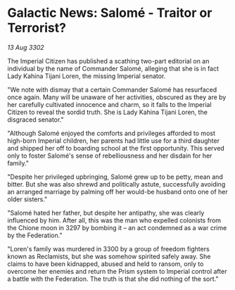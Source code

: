 * Galactic News: Salomé - Traitor or Terrorist?

/13 Aug 3302/

The Imperial Citizen has published a scathing two-part editorial on an individual by the name of Commander Salomé, alleging that she is in fact Lady Kahina Tijani Loren, the missing Imperial senator. 

"We note with dismay that a certain Commander Salomé has resurfaced once again. Many will be unaware of her activities, obscured as they are by her carefully cultivated innocence and charm, so it falls to the Imperial Citizen to reveal the sordid truth. She is Lady Kahina Tijani Loren, the disgraced senator." 

"Although Salomé enjoyed the comforts and privileges afforded to most high-born Imperial children, her parents had little use for a third daughter and shipped her off to boarding school at the first opportunity. This served only to foster Salomé's sense of rebelliousness and her disdain for her family." 

"Despite her privileged upbringing, Salomé grew up to be petty, mean and bitter. But she was also shrewd and politically astute, successfully avoiding an arranged marriage by palming off her would-be husband onto one of her older sisters." 

"Salomé hated her father, but despite her antipathy, she was clearly influenced by him. After all, this was the man who expelled colonists from the Chione moon in 3297 by bombing it – an act condemned as a war crime by the Federation." 

"Loren's family was murdered in 3300 by a group of freedom fighters known as Reclamists, but she was somehow spirited safely away. She claims to have been kidnapped, abused and held to ransom, only to overcome her enemies and return the Prism system to Imperial control after a battle with the Federation. The truth is that she did nothing of the sort."